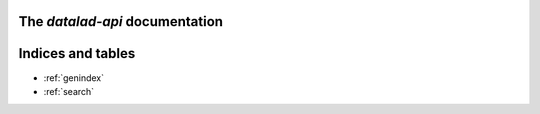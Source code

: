 The `datalad-api` documentation
================================

Indices and tables
==================

* :ref:`genindex`
* :ref:`search`

